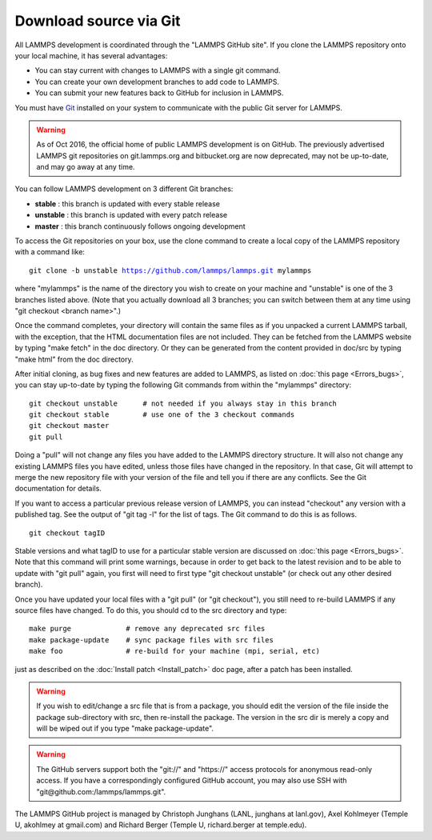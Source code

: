 Download source via Git
=======================

All LAMMPS development is coordinated through the "LAMMPS GitHub
site".  If you clone the LAMMPS repository onto your local machine, it
has several advantages:

* You can stay current with changes to LAMMPS with a single git
  command.
* You can create your own development branches to add code to LAMMPS.
* You can submit your new features back to GitHub for inclusion in
  LAMMPS.

You must have `Git <git_>`_ installed on your system to communicate with
the public Git server for LAMMPS.

.. warning::

   As of Oct 2016, the official home of public LAMMPS
   development is on GitHub.  The previously advertised LAMMPS git
   repositories on git.lammps.org and bitbucket.org are now deprecated,
   may not be up-to-date, and may go away at any time.

.. _git: http://git-scm.com



You can follow LAMMPS development on 3 different Git branches:

* **stable**   :  this branch is updated with every stable release
* **unstable** :  this branch is updated with every patch release
* **master**   :  this branch continuously follows ongoing development

To access the Git repositories on your box, use the clone command to
create a local copy of the LAMMPS repository with a command like:


.. parsed-literal::

   git clone -b unstable https://github.com/lammps/lammps.git mylammps

where "mylammps" is the name of the directory you wish to create on
your machine and "unstable" is one of the 3 branches listed above.
(Note that you actually download all 3 branches; you can switch
between them at any time using "git checkout <branch name>".)

Once the command completes, your directory will contain the same files
as if you unpacked a current LAMMPS tarball, with the exception, that
the HTML documentation files are not included.  They can be fetched
from the LAMMPS website by typing "make fetch" in the doc directory.
Or they can be generated from the content provided in doc/src by
typing "make html" from the doc directory.

After initial cloning, as bug fixes and new features are added to
LAMMPS, as listed on :doc:`this page <Errors_bugs>`, you can stay
up-to-date by typing the following Git commands from within the
"mylammps" directory:


.. parsed-literal::

   git checkout unstable      # not needed if you always stay in this branch
   git checkout stable        # use one of the 3 checkout commands
   git checkout master
   git pull

Doing a "pull" will not change any files you have added to the LAMMPS
directory structure.  It will also not change any existing LAMMPS
files you have edited, unless those files have changed in the
repository.  In that case, Git will attempt to merge the new
repository file with your version of the file and tell you if there
are any conflicts.  See the Git documentation for details.

If you want to access a particular previous release version of LAMMPS,
you can instead "checkout" any version with a published tag. See the
output of "git tag -l" for the list of tags.  The Git command to do
this is as follows.


.. parsed-literal::

   git checkout tagID

Stable versions and what tagID to use for a particular stable version
are discussed on :doc:`this page <Errors_bugs>`.  Note that this command
will print some warnings, because in order to get back to the latest
revision and to be able to update with "git pull" again, you first
will need to first type "git checkout unstable" (or check out any
other desired branch).

Once you have updated your local files with a "git pull" (or "git
checkout"), you still need to re-build LAMMPS if any source files have
changed.  To do this, you should cd to the src directory and type:


.. parsed-literal::

   make purge             # remove any deprecated src files
   make package-update    # sync package files with src files
   make foo               # re-build for your machine (mpi, serial, etc)

just as described on the :doc:`Install patch <Install_patch>` doc page,
after a patch has been installed.

.. warning::

   If you wish to edit/change a src file that is from a
   package, you should edit the version of the file inside the package
   sub-directory with src, then re-install the package.  The version in
   the src dir is merely a copy and will be wiped out if you type "make
   package-update".

.. warning::

   The GitHub servers support both the "git://" and
   "https://" access protocols for anonymous read-only access.  If you
   have a correspondingly configured GitHub account, you may also use SSH
   with "git@github.com:/lammps/lammps.git".

The LAMMPS GitHub project is managed by Christoph Junghans (LANL,
junghans at lanl.gov), Axel Kohlmeyer (Temple U, akohlmey at
gmail.com) and Richard Berger (Temple U, richard.berger at
temple.edu).
